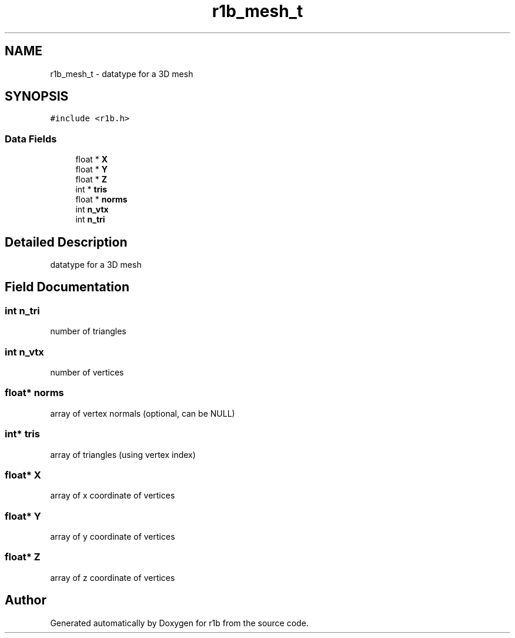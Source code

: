 .TH "r1b_mesh_t" 3 "Wed Jun 17 2020" "Version 0.0.1" "r1b" \" -*- nroff -*-
.ad l
.nh
.SH NAME
r1b_mesh_t \- datatype for a 3D mesh  

.SH SYNOPSIS
.br
.PP
.PP
\fC#include <r1b\&.h>\fP
.SS "Data Fields"

.in +1c
.ti -1c
.RI "float * \fBX\fP"
.br
.ti -1c
.RI "float * \fBY\fP"
.br
.ti -1c
.RI "float * \fBZ\fP"
.br
.ti -1c
.RI "int * \fBtris\fP"
.br
.ti -1c
.RI "float * \fBnorms\fP"
.br
.ti -1c
.RI "int \fBn_vtx\fP"
.br
.ti -1c
.RI "int \fBn_tri\fP"
.br
.in -1c
.SH "Detailed Description"
.PP 
datatype for a 3D mesh 
.SH "Field Documentation"
.PP 
.SS "int n_tri"
number of triangles 
.SS "int n_vtx"
number of vertices 
.SS "float* norms"
array of vertex normals (optional, can be NULL) 
.SS "int* tris"
array of triangles (using vertex index) 
.SS "float* X"
array of x coordinate of vertices 
.SS "float* Y"
array of y coordinate of vertices 
.SS "float* Z"
array of z coordinate of vertices 

.SH "Author"
.PP 
Generated automatically by Doxygen for r1b from the source code\&.
